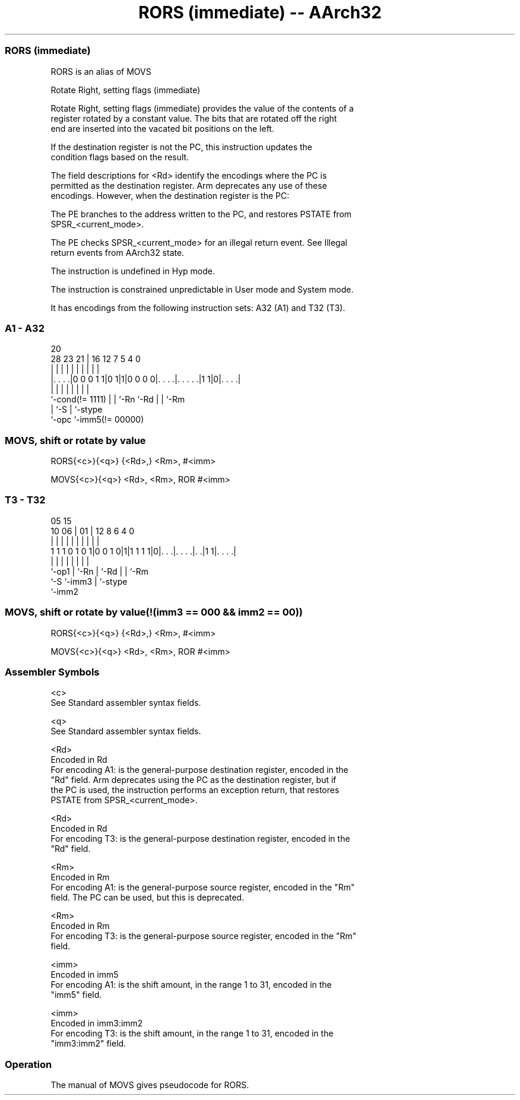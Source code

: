 .nh
.TH "RORS (immediate) -- AArch32" "7" " "  "alias" "general"
.SS RORS (immediate)
 RORS is an alias of MOVS

 Rotate Right, setting flags (immediate)

 Rotate Right, setting flags (immediate) provides the value of the contents of a
 register rotated by a constant value. The bits that are rotated off the right
 end are inserted into the vacated bit positions on the left.

 If the destination register is not the PC, this instruction updates the
 condition flags based on the result.

 The field descriptions for <Rd> identify the encodings where the PC is
 permitted as the destination register. Arm deprecates any use of these
 encodings. However, when the destination register is the PC:

 The PE branches to the address written to the PC, and restores PSTATE from
 SPSR_<current_mode>.

 The PE checks SPSR_<current_mode> for an illegal return event.  See Illegal
 return events from AArch32 state.

 The instruction is undefined in Hyp mode.

 The instruction is constrained unpredictable in User mode and System mode.



It has encodings from the following instruction sets:  A32 (A1) and  T32 (T3).

.SS A1 - A32
 
                                                                   
                                                                   
                         20                                        
         28        23  21 |      16      12         7   5 4       0
          |         |   | |       |       |         |   | |       |
  |. . . .|0 0 0 1 1|0 1|1|0 0 0 0|. . . .|. . . . .|1 1|0|. . . .|
  |                 |   | |       |       |         |     |
  `-cond(!= 1111)   |   | `-Rn    `-Rd    |         |     `-Rm
                    |   `-S               |         `-stype
                    `-opc                 `-imm5(!= 00000)
  
  
 
.SS MOVS, shift or rotate by value
 
 RORS{<c>}{<q>} {<Rd>,} <Rm>, #<imm>
 
 MOVS{<c>}{<q>} <Rd>, <Rm>, ROR #<imm>
.SS T3 - T32
 
                                                                   
                                                                   
                         05        15                              
               10      06 |      01 |    12       8   6   4       0
                |       | |       | |     |       |   |   |       |
   1 1 1 0 1 0 1|0 0 1 0|1|1 1 1 1|0|. . .|. . . .|. .|1 1|. . . .|
                |       | |         |     |       |   |   |
                `-op1   | `-Rn      |     `-Rd    |   |   `-Rm
                        `-S         `-imm3        |   `-stype
                                                  `-imm2
  
  
 
.SS MOVS, shift or rotate by value(!(imm3 == 000 && imm2 == 00))
 
 RORS{<c>}{<q>} {<Rd>,} <Rm>, #<imm>
 
 MOVS{<c>}{<q>} <Rd>, <Rm>, ROR #<imm>
 

.SS Assembler Symbols

 <c>
  See Standard assembler syntax fields.

 <q>
  See Standard assembler syntax fields.

 <Rd>
  Encoded in Rd
  For encoding A1: is the general-purpose destination register, encoded in the
  "Rd" field. Arm deprecates using the PC as the destination register, but if
  the PC is used, the instruction performs an exception return, that restores
  PSTATE from SPSR_<current_mode>.

 <Rd>
  Encoded in Rd
  For encoding T3: is the general-purpose destination register, encoded in the
  "Rd" field.

 <Rm>
  Encoded in Rm
  For encoding A1: is the general-purpose source register, encoded in the "Rm"
  field. The PC can be used, but this is deprecated.

 <Rm>
  Encoded in Rm
  For encoding T3: is the general-purpose source register, encoded in the "Rm"
  field.

 <imm>
  Encoded in imm5
  For encoding A1: is the shift amount, in the range 1 to 31, encoded in the
  "imm5" field.

 <imm>
  Encoded in imm3:imm2
  For encoding T3: is the shift amount, in the range 1 to 31, encoded in the
  "imm3:imm2" field.



.SS Operation

 The manual of MOVS gives pseudocode for RORS.
